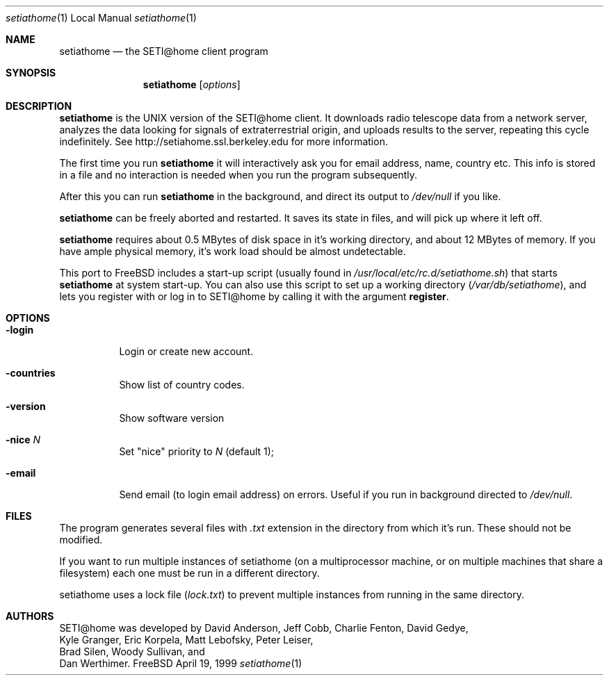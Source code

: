 .\" Copyright status unkown
.Dd April 19, 1999
.Dt setiathome 1 LOCAL
.Os FreeBSD
.Sh NAME
.Nm setiathome
.Nd the SETI@home client program
.Sh SYNOPSIS
.Nm
.Op Ar options
.Sh DESCRIPTION
.Nm
is the UNIX version of the 
.Tn SETI@home
client. It downloads radio telescope data from a network server, analyzes
the data looking for signals of extraterrestrial origin, and uploads results
to the server, repeating this cycle indefinitely. See
http://setiahome.ssl.berkeley.edu for more information.
.Pp
The first time you run
.Nm
it will interactively ask you for email address, name, country etc. This
info is stored in a file and no interaction is needed when you run the
program subsequently.
.Pp
After this you can run
.Nm
in the background, and direct its output to
.Pa /dev/null
if you like.
.Pp
.Nm
can be freely aborted and restarted. It saves its state in files,
and will pick up where it left off.
.Pp
.Nm
requires about 0.5\ MBytes of disk space in it's working directory, and about
12\ MBytes of memory. If you have ample physical memory, it's work load
should be almost undetectable.
.Pp
This port to FreeBSD includes a start-up script (usually found in
.Pa /usr/local/etc/rc.d/setiathome.sh )
that starts
.Nm
at system start-up. You can also use this script to set up a working
directory
.Pa ( /var/db/setiathome ) ,
and lets you register with or log in to
.Tn SETI@home
by calling it with the argument
.Li register .
.Sh OPTIONS
.Bl -tag -width indent
.It Fl login
Login or create new account.
.It Fl countries
Show list of country codes.
.It Fl version
Show software version
.It Fl nice Ar N
Set "nice" priority to 
.Ar N
(default 1);
.It Fl email
Send email (to login email address) on errors. Useful if you run in
background directed to
.Pa /dev/null .
.El
.Pp
.Sh FILES
The program generates several files with 
.Pa .txt
extension in the directory from which it's run. These should not be
modified.
.Pp
If you want to run multiple instances of setiathome
(on a multiprocessor machine, or on multiple machines
that share a filesystem) each one must be run
in a different directory.
.Pp
setiathome uses a lock file 
.Pa ( lock.txt )
to prevent multiple instances from running in the same directory.
.Sh AUTHORS
.Tn SETI@home
was developed by
.An David Anderson , Jeff Cobb , Charlie Fenton , David Gedye ,
.An Kyle Granger , Eric Korpela , Matt Lebofsky , Peter Leiser , 
.An Brad Silen , Woody Sullivan , 
and
.An Dan Werthimer .
.Pp
